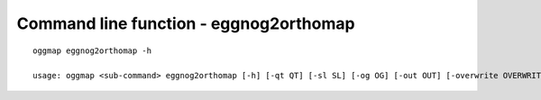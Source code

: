 .. _cmd_eggnog2orthomap:

Command line function - eggnog2orthomap
=======================================

::

    oggmap eggnog2orthomap -h

    usage: oggmap <sub-command> eggnog2orthomap [-h] [-qt QT] [-sl SL] [-og OG] [-out OUT] [-overwrite OVERWRITE]

